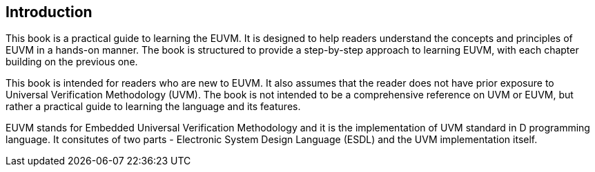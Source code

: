 == Introduction

This book is a practical guide to learning the EUVM. It is designed to help readers understand the concepts and principles of EUVM in a hands-on manner. The book is structured to provide a step-by-step approach to learning EUVM, with each chapter building on the previous one.

This book is intended for readers who are new to EUVM. It also assumes that the reader does not have prior exposure to Universal Verification Methodology (UVM). The book is not intended to be a comprehensive reference on UVM or EUVM, but rather a practical guide to learning the language and its features.

EUVM stands for Embedded Universal Verification Methodology and it is the implementation of UVM standard in D programming language. It consitutes of two parts - Electronic System Design Language (ESDL) and the UVM implementation itself.

// TODO more to be filled in by Puneet

// Details related to ESDL and UVM
